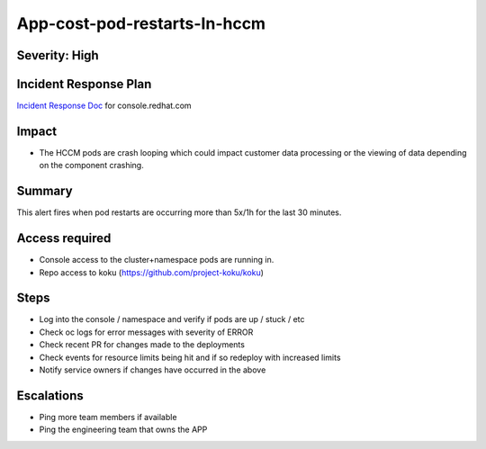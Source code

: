 App-cost-pod-restarts-In-hccm
=============================

Severity: High
--------------

Incident Response Plan
----------------------

`Incident Response Doc`_ for console.redhat.com

Impact
------

-  The HCCM pods are crash looping which could impact customer data processing or the viewing of data depending on the component crashing.

Summary
-------

This alert fires when pod restarts are occurring more than 5x/1h for the last 30 minutes.

Access required
---------------

-  Console access to the cluster+namespace pods are running in.
-  Repo access to koku (https://github.com/project-koku/koku)

Steps
-----

-  Log into the console / namespace and verify if pods are up / stuck / etc
-  Check oc logs for error messages with severity of ERROR
-  Check recent PR for changes made to the deployments
-  Check events for resource limits being hit and if so redeploy with increased limits
-  Notify service owners if changes have occurred in the above

Escalations
-----------

-  Ping more team members if available
-  Ping the engineering team that owns the APP

.. _Incident Response Doc: https://docs.google.com/document/d/1ztiNN7PiAsbr0GUSKjiLiS1_TGVpw7nd_OFWMskWD8w/edit?usp=sharing
